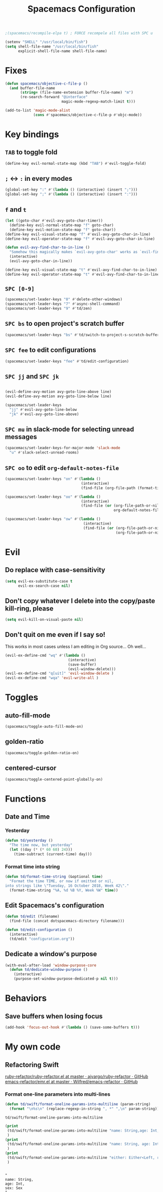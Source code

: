 #+TITLE: Spacemacs Configuration

#+name: org-bable-execute does not work anymore?
#+BEGIN_SRC emacs-lisp
    ;(spacemacs/recompile-elpa t) ; FORCE recompele all files with SPC u
#+END_SRC

#+begin_src emacs-lisp
  (setenv "SHELL" "/usr/local/bin/fish")
  (setq shell-file-name "/usr/local/bin/fish"
        explicit-shell-file-name shell-file-name)
#+end_src

* Fixes

  #+begin_src emacs-lisp :results output
    (defun spacemacs/objective-c-file-p ()
      (and buffer-file-name
           (string= (file-name-extension buffer-file-name) "m")
           (re-search-forward "@interface"
                              magic-mode-regexp-match-limit t)))

    (add-to-list 'magic-mode-alist
                 (cons #'spacemacs/objective-c-file-p #'objc-mode))
  #+end_src

* Key bindings
** =TAB= to toggle fold

   #+BEGIN_SRC emacs-lisp
   (define-key evil-normal-state-map (kbd "TAB") #'evil-toggle-fold)
   #+END_SRC

** =;= <-> =:= in every modes

   #+BEGIN_SRC emacs-lisp
     (global-set-key ":" #'(lambda () (interactive) (insert ";")))
     (global-set-key ";" #'(lambda () (interactive) (insert ":")))
   #+END_SRC

** =f= and =t=

   #+BEGIN_SRC emacs-lisp
     (let ((goto-char #'evil-avy-goto-char-timer))
       (define-key evil-normal-state-map "f" goto-char)
       (define-key evil-motion-state-map "f" goto-char))
     (define-key evil-visual-state-map "f" #'evil-avy-goto-char-in-line)
     (define-key evil-operator-state-map "f" #'evil-avy-goto-char-in-line)

     (defun evil-avy-find-char-to-in-line ()
       "Somehow this magically makes `evil-avy-goto-char' works as `evil-find-char-to'"
       (interactive)
       (evil-avy-goto-char-in-line))

     (define-key evil-visual-state-map "t" #'evil-avy-find-char-to-in-line)
     (define-key evil-operator-state-map "t" #'evil-avy-find-char-to-in-line)
   #+END_SRC

** =SPC [0-9]=

   #+BEGIN_SRC emacs-lisp
     (spacemacs/set-leader-keys "0" #'delete-other-windows)
     (spacemacs/set-leader-keys "7" #'async-shell-command)
     (spacemacs/set-leader-keys "9" #'td/zen)
   #+END_SRC

** =SPC bs= to open project's scratch buffer

   #+BEGIN_SRC emacs-lisp
     (spacemacs/set-leader-keys "bs" #'td/switch-to-project-s-scratch-buffer)
   #+END_SRC

** =SPC fee= to edit configurations

   #+BEGIN_SRC emacs-lisp
     (spacemacs/set-leader-keys "fee" #'td/edit-configuration)
   #+END_SRC

** =SPC jj= and =SPC jk=

   #+BEGIN_SRC emacs-lisp

     (evil-define-avy-motion avy-goto-line-above line)
     (evil-define-avy-motion avy-goto-line-below line)

     (spacemacs/set-leader-keys
       "jj" #'evil-avy-goto-line-below
       "jk" #'evil-avy-goto-line-above)
   #+END_SRC
** =SPC mu= in slack-mode for selecting unread messages

   #+BEGIN_SRC emacs-lisp
     (spacemacs/set-leader-keys-for-major-mode 'slack-mode
       "u" #'slack-select-unread-rooms)
   #+END_SRC

** =SPC oo= to edit =org-default-notes-file=
   #+BEGIN_SRC emacs-lisp
     (spacemacs/set-leader-keys "on" #'(lambda ()
                                        (interactive)
                                        (find-file (org-file-path (format-time-string "%Y-%m-%d.org")))))

     (spacemacs/set-leader-keys "oo" #'(lambda ()
                                        (interactive)
                                        (find-file (or (org-file-path-or-nil "work/notes.org")
                                                       org-default-notes-file))))

     (spacemacs/set-leader-keys "ow" #'(lambda ()
                                         (interactive)
                                         (find-file (or (org-file-path-or-nil "work/work.org")
                                                        (org-file-path-or-nil "work.org")))))
   #+END_SRC

* Evil

** Do replace with case-sensitivity

  #+begin_src emacs-lisp :results output
    (setq evil-ex-substitute-case t
          evil-ex-search-case nil)
  #+end_src

  #+RESULTS:

** Don't copy whatever I delete into the copy/paste kill-ring, please

  #+begin_src emacs-lisp :results output
    (setq evil-kill-on-visual-paste nil)
  #+end_src

** Don't quit on me even if I say so!

   This works in most cases unless I am editing in Org source... Oh well...

  #+begin_src emacs-lisp :results output
    (evil-ex-define-cmd "wq" #'(lambda ()
                                 (interactive)
                                 (save-buffer)
                                 (evil-window-delete)))
    (evil-ex-define-cmd "q[uit]" 'evil-window-delete )
    (evil-ex-define-cmd "wqa" 'evil-write-all )
#+end_src

* Toggles

** auto-fill-mode

   #+BEGIN_SRC emacs-lisp
     (spacemacs/toggle-auto-fill-mode-on)
   #+END_SRC
** golden-ratio

   #+BEGIN_SRC emacs-lisp
     (spacemacs/toggle-golden-ratio-on)
   #+END_SRC
** centered-cursor

   #+BEGIN_SRC emacs-lisp
     (spacemacs/toggle-centered-point-globally-on)
   #+END_SRC

* Functions
** Date and Time
*** Yesterday

    #+BEGIN_SRC emacs-lisp :results output
      (defun td/yesterday ()
        "The time now, but yesterday"
        (let ((day (* (* 60 60) 24)))
          (time-subtract (current-time) day)))
    #+END_SRC

*** Format time into string

    #+BEGIN_SRC emacs-lisp :results output
      (defun td/format-time-string (&optional time)
        "Format the time TIME, or now if omitted or nil,
      into strings like \"Tuesday, 16 October 2018, Week 42\"."
        (format-time-string "%A, %d %B %Y, Week %W" time))
    #+END_SRC

** Edit Spacemacs's configuration

   #+BEGIN_SRC emacs-lisp
     (defun td/edit (filename)
       (find-file (concat dotspacemacs-directory filename)))

     (defun td/edit-configuration ()
       (interactive)
       (td/edit "configuration.org"))
   #+END_SRC

** Dedicate a window's purpose

   #+BEGIN_SRC emacs-lisp
     (with-eval-after-load 'window-purpose-core
       (defun td/dedicate-window-purpose ()
         (interactive)
         (purpose-set-window-purpose-dedicated-p nil t)))
   #+END_SRC

* Behaviors
** Save buffers when losing focus

   #+BEGIN_SRC emacs-lisp
     (add-hook 'focus-out-hook #'(lambda () (save-some-buffers t)))
   #+END_SRC

* My own code
** Refactoring Swift


    [[https://github.com/ajvargo/ruby-refactor/blob/master/ruby-refactor.el][ruby-refactor/ruby-refactor.el at master · ajvargo/ruby-refactor · GitHub]]
    [[https://github.com/Wilfred/emacs-refactor/blob/master/emr.el][emacs-refactor/emr.el at master · Wilfred/emacs-refactor · GitHub]]

*** Format one-line parameters into multi-lines

    #+BEGIN_SRC emacs-lisp
      (defun td/swift/format-oneline-params-into-multiline (param-string)
        (format "\n%s\n" (replace-regexp-in-string ", *" ",\n" param-string)))
    #+END_SRC

    #+RESULTS:
    : td/swift/format-oneline-params-into-multiline

    #+name: test formatting
    #+BEGIN_SRC emacs-lisp :results output
      (print
       (td/swift/format-oneline-params-into-multiline "name: String,age: Int, sex: Sex")
       )
      (print
       (td/swift/format-oneline-params-into-multiline "name: String, age: Int, sex: Sex")
       )
      (print
       (td/swift/format-oneline-params-into-multiline "either: Either<Left, right>, name: String, age: Int")
       )
    #+END_SRC

    #+RESULTS: test formatting
    #+begin_example

    "
    name: String,
    age: Int,
    sex: Sex
    "

    "
    name: String,
    age: Int,
    sex: Sex
    "

    "
    either: Either<Left,
    right>,
    name: String,
    age: Int
    "
    #+end_example

    #+BEGIN_SRC swift
      (name: String, age: Int, sex: Sex)
    #+END_SRC

*** Split one-line parameters into multi-lines (universal)

    #+BEGIN_SRC emacs-lisp :results output
      (defun td/swift/current-line-has-parentheses-p ()
        (interactive)
        (let ((line (thing-at-point 'line)))
          (td/swift//line-has-parentheses-p line)))

      (defun td/swift//line-has-parentheses-p (line)
        (let* ((index-of-start (string-match-p "(" line))
               (index-of-end (string-match-p ")" line)))

           (and index-of-start
                index-of-end
                (< index-of-start index-of-end))))


      (defun td/swift/split-oneline-params-into-multiline ()
        (interactive)
        (let* ((line (buffer-substring-no-properties (line-beginning-position) (line-end-position)))
               (has-starting-parenthesis (string-match-p "(" line))
               (has-ending-parenthesis (string-match-p ")" line)))

          (print has-starting-parenthesis)
          (print has-ending-parenthesis)
          )
        )
    #+END_SRC

    #+RESULTS:

    #+name: test line has parens
    #+BEGIN_SRC emacs-lisp :results output
      (print
       (td/swift//line-has-parentheses-p "()"))
      (print
       (td/swift//line-has-parentheses-p "("))
      (print
       (td/swift//line-has-parentheses-p ")"))
      (print
       (td/swift//line-has-parentheses-p ")("))
    #+END_SRC

    #+RESULTS: test line has parens
    :
    : t
    :
    : nil
    :
    : nil
    :
    : nil


*** Split one-line parameters into multi-lines (when selected in evil-visual mode)

    #+BEGIN_SRC emacs-lisp :results output
      (defun td/swift/visual/split-oneline-params-into-multiline ()
        (interactive)
        (let* ((visual-range (evil-visual-range))
               (start (evil-range-beginning visual-range))
               (end (evil-range-end visual-range))
               (param-string (buffer-substring start end))
               (multiline-param-string (td/swift/format-oneline-params-into-multiline param-string)))

          (delete-region start end)
          (insert multiline-param-string)
          (forward-line)

          (indent-region start (point))))
    #+END_SRC

*** Tired of writing =public init= (generate lets and assigns automatically)

    #+BEGIN_SRC emacs-lisp
      (defun td/swift/param-pairs-from (param-string)
        (let*
            ((string-pairs (split-string param-string ", ")))

          (mapcar #'(lambda (string) (split-string string ": ")) string-pairs))
      )

      (defun td/swift/lets-from (param-string)
        (let*
            ((param-pairs (td/swift/param-pairs-from param-string))
             (lets (mapcar #'(lambda (pair) (format "public let %s: %s" (car pair) (cadr pair))) param-pairs)))

          (string-join lets "\n")))

      (defun td/swift/assigns-from (param-string)
        (let*
            ((param-pairs (td/swift/param-pairs-from param-string))
             (assigns (mapcar#'(lambda (pair) (format "self.%s = %s" (car pair) (car pair))) param-pairs)))

          (string-join assigns "\n")))
    #+END_SRC

    #+name: test generations
    #+BEGIN_SRC emacs-lisp :results output
      (print
       (td/swift/assigns-from "name: String, age: Int, sex: Sex")
       )

      (print
       (td/swift/lets-from "name: String, age: Int, sex: Sex")
       )
    #+END_SRC

    #+RESULTS: tests
    :
    : "self.name = name
    : self.age = age
    : self.sex = sex"
    :
    : "let name: String
    : let age: Int
    : let sex: Sex"

* Packages

** alert

   #+BEGIN_SRC emacs-lisp
     (defun td/alert-notifier-notify (info)
       "Derived from the `alert-notifier-notify' function with added `-timeout' parameter"
       (if alert-notifier-command
           (let ((args
                  (list "-title"   (alert-encode-string (plist-get info :title))
                        "-appIcon" (or (plist-get info :icon) alert-notifier-default-icon)
                        "-message" (alert-encode-string (plist-get info :message))
                        "-timeout" (number-to-string alert-fade-time))))
             ;; Adding the `timeout' param will cause `terminal-notifier' to block the process.
             ;; Thus we are calling `async-start-process' here.
             (apply #'async-start-process "emamcs-alert" alert-notifier-command nil args)
         (alert-message-notify info))))

     (with-eval-after-load 'alert
       (alert-define-style 'td-notifier :title "Notify using terminal-notifier"
                           :notifier #'td/alert-notifier-notify))

     (setq alert-default-style 'td-notifier)
   #+END_SRC

** avy

   #+BEGIN_SRC emacs-lisp
     (setq avy-keys '(?a ?e ?i ?o ?u ?h ?t ?d ?s ?y))
   #+END_SRC

** company

*** Enable company globally

    #+BEGIN_SRC emacs-lisp
      (global-company-mode)
    #+END_SRC

*** Use Tab and Go

    #+BEGIN_SRC emacs-lisp
      (company-tng-configure-default)
    #+END_SRC

*** Enable company in text mode too

    #+BEGIN_SRC emacs-lisp
      (spacemacs|add-company-backends
        :backends (company-capf company-dabbrev)
        :modes text-mode)
    #+END_SRC

*** Enable company in swift mode too

    #+BEGIN_SRC emacs-lisp
      (spacemacs|add-company-backends
        :backends (company-capf company-dabbrev)
        :modes swift-mode)
    #+END_SRC

*** Enable company in fish-shell mode too

    #+BEGIN_SRC emacs-lisp
      (spacemacs|add-company-backends
        :backends (company-capf company-dabbrev)
        :modes fish-mode)
    #+END_SRC

    #+RESULTS:
    | spacemacs//init-company-fish-mode | company-mode |

*** Fuzzy autocompletion

    #+BEGIN_SRC emacs-lisp
      ;(setq company-flx-limit 20)

      (add-hook 'emacs-lisp-mode-hook #'company-flx-mode)
    #+END_SRC

** compile

   #+BEGIN_SRC emacs-lisp
     (with-eval-after-load 'compile
   #+END_SRC

   #+NAME: Remove spacemacs default coloring function
   #+BEGIN_SRC emacs-lisp
     (setq compilation-filter-hook nil)
   #+END_SRC

   #+NAME: Set alert fade time
   #+BEGIN_SRC emacs-lisp
     (setq alert-fade-time 10)
   #+END_SRC

   #+NAME: Add swift-fastlane error format to `compilation-error-regex-alist'
   #+BEGIN_SRC emacs-lisp
       (add-to-list 'compilation-error-regexp-alist-alist
                    '(swift-fastlane "^\\(\\/.*?\\.swift\\):\\([0-9]+\\)" 1 2))
       (add-to-list 'compilation-error-regexp-alist 'swift-fastlane)
   #+END_SRC

   #+NAME: Add alert for when compilations finish
   #+BEGIN_SRC emacs-lisp
     (add-to-list 'compilation-finish-functions
                 #'(lambda (buffer string)
                    (alert string :title "Compilation finished")))
   #+END_SRC

   #+BEGIN_SRC emacs-lisp
     )
   #+END_SRC

** csv

   #+BEGIN_SRC emacs-lisp :results output
     (add-hook 'csv-mode-hook #'csv-align-fields)
   #+END_SRC

** flycheck

   #+BEGIN_SRC emacs-lisp :results output
     (setq flycheck-python-pycompile-executable "python3")
     (use-package flycheck-mode
       :config
       (setq flycheck-python-pycompile-executable "python3"))
   #+END_SRC

** helm

*** Notes

    - SPC / for search and replace, in many files!

*** Settings

    #+BEGIN_SRC emacs-lisp
      (setq helm-mode-fuzzy-match t
            helm-completion-in-region-fuzzy-match t
            helm-M-x-fuzzy-match t
            helm-buffers-fuzzy-matching t)
    #+END_SRC

    #+BEGIN_SRC emacs-lisp
      (setq helm-candidate-number-limit 20)
    #+END_SRC

*** C-u and C-d to scroll up and down

    #+BEGIN_SRC emacs-lisp :results output
      (with-eval-after-load 'helm
        (define-key helm-map (kbd "C-u") #'helm-previous-page)
        (define-key helm-map (kbd "C-d") #'helm-next-page))
    #+END_SRC

*** ripgrep

    Settings

    #+BEGIN_SRC emacs-lisp
      (setq helm-grep-ag-command "rg --color=always --colors 'match:fg:black' --colors 'match:bg:yellow' --smart-case --no-heading --line-number %s %s %s")
      (setq helm-grep-ag-pipe-cmd-switches '("--colors 'match:fg:black'" "--colors 'match:bg:yellow'"))
    #+END_SRC

** helm-ls-git

   #+BEGIN_SRC emacs-lisp
     (spacemacs/set-leader-keys "ff" #'helm-ls-git-ls)
   #+END_SRC

** irc

   #+BEGIN_SRC emacs-lisp :results output
     (setq rcirc-server-alist '(("irc.freenode.net" :channels ("#emacs") :nick "nickTD")))
   #+END_SRC

** magit

   #+BEGIN_SRC emacs-lisp
     (spacemacs/set-leader-keys "gg" #'magit-status)
   #+END_SRC

** org

   #+BEGIN_SRC emacs-lisp
     (with-eval-after-load 'org
   #+END_SRC

*** Load packages

    #+BEGIN_SRC emacs-lisp
      (require 'org-tempo)
      (require 'ob-shell)
    #+END_SRC

*** Settings

    #+BEGIN_SRC emacs-lisp
      (setq org-ellipsis "⤵")

      (setq org-M-RET-may-split-line nil)

      (setq org-directory "~/Dropbox/data/org/")

      (defun org-file-path (filename)
        (concat (file-name-as-directory org-directory) filename))

      (defun org-file-path-or-nil (filename)
        "Return the absolute address of an org file, given its relative name."
        (let ((file-path (org-file-path filename)))
          (if (file-exists-p file-path)
              file-path nil)))

      (setq org-default-notes-file (org-file-path "notes.org"))
      (setq org-agenda-files (cl-remove-if #'null (list org-directory
                                                        (org-file-path-or-nil "work/"))))
      (setq org-archive-location (format "%s::"
            (org-file-path "archive.org")))
    #+END_SRC

*** Add structure templates

    #+BEGIN_SRC emacs-lisp :results output
      (dolist (item '(("e" . "src emacs-lisp :results output")
                      ("ex" . "example")
                      ("s" . "src swift")
                      ("f" . "src sh :results output")
                      ("sh" . "src sh :results output")
                      ("ss" . "src")
                      ("r" . "src ruby :results output")
                      ("p" . "src python :results output")))
        (add-to-list 'org-structure-template-alist item))
    #+END_SRC

*** Turn on =auto-fill-mode= for =org-mode=
    
    #+BEGIN_SRC emacs-lisp
      (add-hook 'org-mode-hook #'spacemacs/toggle-auto-fill-mode-on)
    #+END_SRC

*** Babel

    #+BEGIN_SRC emacs-lisp
      (setq org-babel-python-command "/usr/local/bin/python3")
    #+END_SRC


**** Add =fish= shell to =org-babel-shell-names=

     #+BEGIN_SRC emacs-lisp
       (add-to-list 'org-babel-shell-names "fish")
       (org-babel-shell-initialize)
     #+END_SRC

**** Don't prompt me to confirm every time I want to evaluate a block.

     #+BEGIN_SRC emacs-lisp
       (setq org-confirm-babel-evaluate nil)
     #+END_SRC

**** =org-babel-execute:swift=

     #+BEGIN_SRC emacs-lisp
       (defun org-babel-execute:swift (body params)
         "Execute a block of Swift code with org-babel."
         (message "executing Swift source code block")
         (ob-swift--eval body))

       (defun ob-swift--eval (body)
         (with-temp-buffer
           (insert body)
           (shell-command-on-region (point-min) (point-max) "swift -" nil 't)
           (buffer-string)))

       (provide 'ob-swift)
     #+END_SRC

**** =org-babel-do-load-languages=
     Load languages

     #+BEGIN_SRC emacs-lisp
       (org-babel-do-load-languages
        'org-babel-load-languages
        '(
          (swift . t)
          (python . t)
          (ruby . t)

          (shell . t)
          ))
     #+END_SRC

*** THE END

    #+BEGIN_SRC emacs-lisp
    )
    #+END_SRC

** persp

   #+BEGIN_SRC emacs-lisp
     (setq persp-nil-name "@home")
   #+END_SRC

** projectile

*** =*scratch*= buffer per project

    #+BEGIN_SRC emacs-lisp
      (defun td/switch-to-project-s-scratch-buffer ()
        (interactive)
        (let ((buffer-name (format "*scratch: %S*" (projectile-project-name))))
          (if-let (buffer (get-buffer buffer-name)) ; buffer exists
              (switch-to-buffer buffer)
            (progn                            ; buffer does not exist
              (switch-to-buffer (get-buffer-create buffer-name))
              (org-mode)
              (insert (format "\
      ,#+TITLE %S

      ,#+BEGIN_SRC swift

      ,#+END_SRC

      ,#+BEGIN_SRC emacs-lisp

      ,#+END_SRC

      ,#+BEGIN_SRC python :results output

      ,#+END_SRC

      ,#+BEGIN_SRC fish :results output

      ,#+END_SRC
      " (projectile-project-name)))))))
    #+END_SRC
*** =zen=

    #+BEGIN_SRC emacs-lisp
      (defun td/zen ()
        (interactive)
        (progn
          (td/switch-to-project-s-scratch-buffer)
          (delete-other-windows)
          (td/dedicate-window-purpose)))
    #+END_SRC

*** Settings

    #+BEGIN_SRC emacs-lisp
      (setq projectile-enable-caching t)
      (setq projectile-switch-project-action #'td/zen)

      (setq projectile-tags-backend 'etags)
    #+END_SRC

*** Discover projects

    #+BEGIN_SRC emacs-lisp
      (projectile-discover-projects-in-directory "~/work")
      (projectile-discover-projects-in-directory "~/proj")
    #+END_SRC

** purpose

   #+BEGIN_SRC emacs-lisp
     (setq purpose-user-mode-purposes '((magit-mode . util)
                                        (slack-mode . util)))
     (setq purpose-user-regexp-purposes '(
                                          ;("^*scratch: [\"a-zA-Z0-9]" . edit)
                                          ))

     (with-eval-after-load 'purpose
       (purpose-compile-user-configuration))
   #+END_SRC

   #+BEGIN_SRC emacs-lisp
     (add-hook 'magit-mode-setup-hook #'td/dedicate-window-purpose)
   #+END_SRC
** refactor

   #+BEGIN_SRC emacs-lisp :results output
     (add-hook 'prog-mode-hook #'emr-initialize)
   #+END_SRC

** ruby

   #+BEGIN_SRC emacs-lisp :results output
     (use-package enh-ruby-mode
        :mode ("\\.rb\\'" "Brewfile" "Fastfile" "Appfile" "Scanfile" "Matchfile"))
   #+END_SRC

** slack

   #+BEGIN_SRC emacs-lisp
     (setq slack-prefer-current-team t
           slack-buffer-function #'switch-to-buffer)
   #+END_SRC

*** Set up slack for =work=

  #+BEGIN_SRC emacs-lisp
    (spacemacs|use-package-add-hook slack
      :post-config
      (progn
        ;; Turn off centered-point-mode in slack mode
        (add-hook 'slack-mode-hook #'(lambda () (centered-cursor-mode -1)))

        ;; Workaround for channels containing unsupported message format
        (defun sbw/slack-mode--catch-message-to-string-error (orig-fun &rest args)
          (condition-case nil
              (apply orig-fun args)
            (error "<error parsing message>\n")))

        (advice-add 'slack-message-to-string :around #'sbw/slack-mode--catch-message-to-string-error)

        (let* ((auth-info (car (auth-source-search :max 1
                                                   :user "work"
                                                   :host "slack")))

               (team-name (plist-get auth-info :team-name))
               (client-id (plist-get auth-info :client-id))
               (client-secret (plist-get auth-info :client-secret))
               (token (plist-get auth-info :token)))

          (slack-register-team
           :default t
           :name team-name
           :client-id client-id
           :client-secret client-secret
           :token token))

        (defun td/slack-update-all ()
          (interactive)
          (slack-im-list-update)
          (slack-group-list-update)
          (slack-channel-list-update))
        ))
  #+END_SRC

** swift-mode

   #+BEGIN_SRC emacs-lisp
     (setq
      swift-mode:multiline-statement-offset 4
      swift-mode:parenthesized-expression-offset 4)
   #+END_SRC

** winum

   #+begin_src emacs-lisp :results output
     (setq winum-scope 'frame-local)
   #+end_src

** yasnippet

*** Settings
    #+BEGIN_SRC emacs-lisp
      (with-eval-after-load 'yasnippet
    #+END_SRC

    #+BEGIN_SRC emacs-lisp
      (add-hook 'text-mode-hook #'yas-minor-mode)
    #+END_SRC

    #+BEGIN_SRC emacs-lisp
      (setq yas-snippet-dirs '("~/.spacemacs.d/snippets"))
      (yas-reload-all)
    #+END_SRC

    #+BEGIN_SRC emacs-lisp
      ;; Bind `SPC' to `yas-expand' when snippet expansion available (it
      ;; will still call `self-insert-command' otherwise).
      (define-key yas-minor-mode-map (kbd "SPC") yas-maybe-expand)
      (define-key yas-minor-mode-map (kbd "C-c C-c") yas-maybe-expand)
    #+END_SRC

    #+BEGIN_SRC emacs-lisp
      )
    #+END_SRC

* Behaviors

** Be Zen when Emacs loads

   #+BEGIN_SRC emacs-lisp :results output
     (td/zen)
   #+END_SRC

